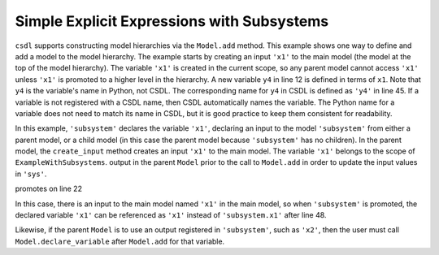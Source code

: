 Simple Explicit Expressions with Subsystems
-------------------------------------------

``csdl`` supports constructing model hierarchies via the ``Model.add``
method.
This example shows one way to define and add a model to the model
hierarchy.
The example starts by creating an input ``'x1'`` to the main model (the
model at the top of the model hierarchy).
The variable ``'x1'`` is created in the current scope, so any parent
model cannot access ``'x1'`` unless ``'x1'`` is promoted to a higher
level in the hierarchy.
A new variable ``y4`` in line 12 is defined in terms of ``x1``.
Note that ``y4`` is the variable's name in Python, not CSDL.
The corresponding name for ``y4`` in CSDL is defined as ``'y4'`` in line
45.
If a variable is not registered with a CSDL name, then CSDL
automatically names the variable.
The Python name for a variable does not need to match its name in CSDL,
but it is good practice to keep them consistent for readability.

In this example, ``'subsystem'`` declares the variable ``'x1'``,
declaring an input to the model ``'subsystem'`` from either a parent
model, or a child model (in this case the parent model because
``'subsystem'`` has no children).
In the parent model, the ``create_input`` method creates an input
``'x1'`` to the main model.
The variable ``'x1'`` belongs to the scope of
``ExampleWithSubsystems``.
output in the parent ``Model`` prior to the
call to ``Model.add`` in order to update the input values in
``'sys'``.


promotes on line 22

In this case, there is an input to the main model named ``'x1'`` in the
main model, so when ``'subsystem'`` is promoted, the declared variable
``'x1'`` can be referenced as ``'x1'`` instead of ``'subsystem.x1'``
after line 48.

Likewise, if the parent ``Model`` is to use an output registered in
``'subsystem'``, such as ``'x2'``, then the user must call
``Model.declare_variable`` after ``Model.add`` for that variable.


.. jupyter-execute::
  ../../../../docs/_build/html/examples/ex_explicit_with_subsystems.py
  :linenos:
